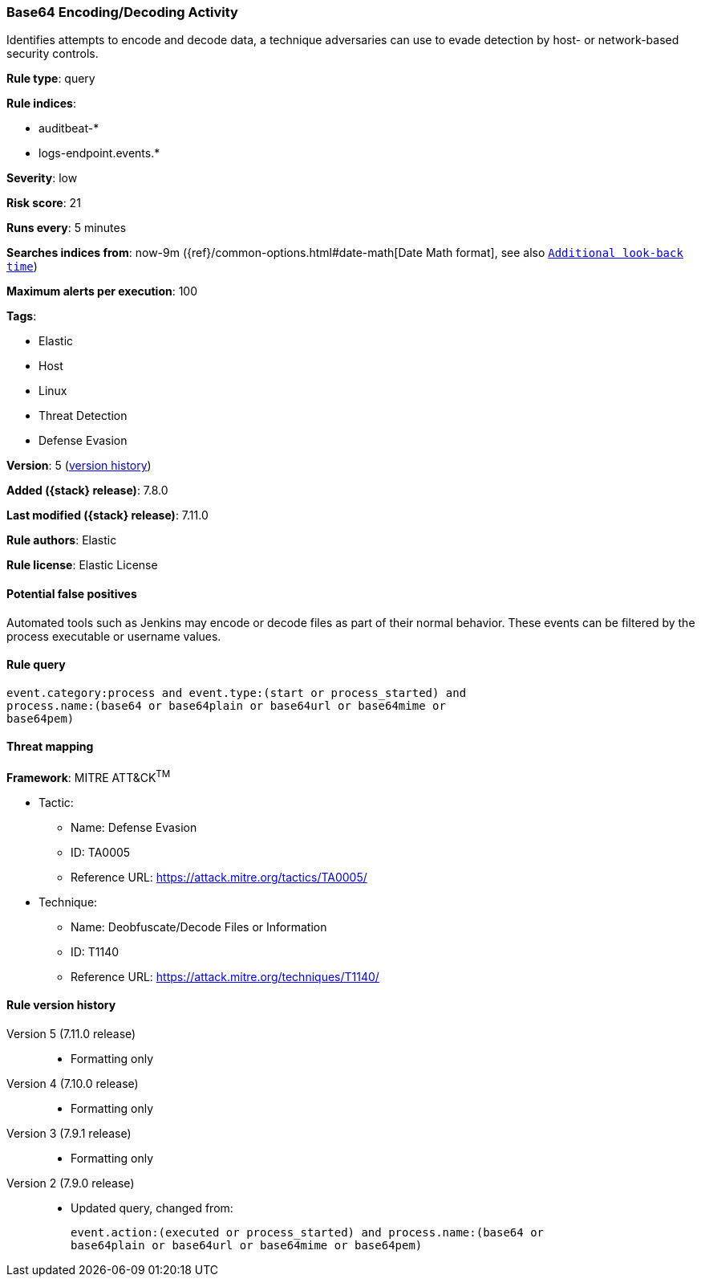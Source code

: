 [[base64-encoding-decoding-activity]]
=== Base64 Encoding/Decoding Activity

Identifies attempts to encode and decode data, a technique adversaries can
use to evade detection by host- or network-based security controls.

*Rule type*: query

*Rule indices*:

* auditbeat-*
* logs-endpoint.events.*

*Severity*: low

*Risk score*: 21

*Runs every*: 5 minutes

*Searches indices from*: now-9m ({ref}/common-options.html#date-math[Date Math format], see also <<rule-schedule, `Additional look-back time`>>)

*Maximum alerts per execution*: 100

*Tags*:

* Elastic
* Host
* Linux
* Threat Detection
* Defense Evasion

*Version*: 5 (<<base64-encoding-decoding-activity-history, version history>>)

*Added ({stack} release)*: 7.8.0

*Last modified ({stack} release)*: 7.11.0

*Rule authors*: Elastic

*Rule license*: Elastic License

==== Potential false positives

Automated tools such as Jenkins may encode or decode files as part of their normal behavior. These events can be filtered by the process executable or username values.

==== Rule query


[source,js]
----------------------------------
event.category:process and event.type:(start or process_started) and
process.name:(base64 or base64plain or base64url or base64mime or
base64pem)
----------------------------------

==== Threat mapping

*Framework*: MITRE ATT&CK^TM^

* Tactic:
** Name: Defense Evasion
** ID: TA0005
** Reference URL: https://attack.mitre.org/tactics/TA0005/
* Technique:
** Name: Deobfuscate/Decode Files or Information
** ID: T1140
** Reference URL: https://attack.mitre.org/techniques/T1140/

[[base64-encoding-decoding-activity-history]]
==== Rule version history

Version 5 (7.11.0 release)::
* Formatting only

Version 4 (7.10.0 release)::
* Formatting only

Version 3 (7.9.1 release)::
* Formatting only

Version 2 (7.9.0 release)::
* Updated query, changed from:
+
[source, js]
----------------------------------
event.action:(executed or process_started) and process.name:(base64 or
base64plain or base64url or base64mime or base64pem)
----------------------------------

